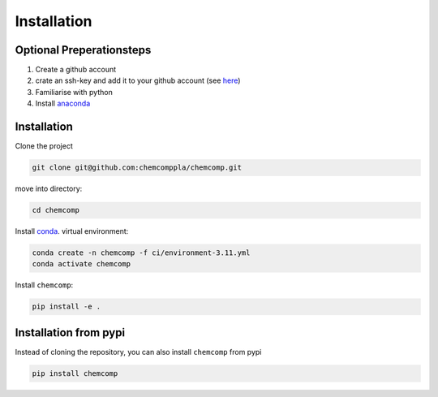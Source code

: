 Installation
------------

Optional Preperationsteps
^^^^^^^^^^^^^^^^^^^^^^^^^

1. Create a github account
2. crate an ssh-key and add it to your github account (see `here <https://docs.github.com/en/authentication/connecting-to-github-with-ssh/adding-a-new-ssh-key-to-your-github-account>`_)
3. Familiarise with python
4. Install `anaconda <https://www.anaconda.com/products/individual>`_

Installation
^^^^^^^^^^^^

Clone the project

.. code-block:: bash

   git clone git@github.com:chemcomppla/chemcomp.git

move into directory:

.. code-block:: bash

   cd chemcomp


Install `conda <https://www.anaconda.com/products/individual>`_. virtual environment:

.. code-block:: bash

   conda create -n chemcomp -f ci/environment-3.11.yml
   conda activate chemcomp


Install ``chemcomp``:

.. code-block:: bash

   pip install -e .


Installation from pypi
^^^^^^^^^^^^^^^^^^^^^^

Instead of cloning the repository, you can also install ``chemcomp`` from pypi

.. code-block:: bash

   pip install chemcomp
